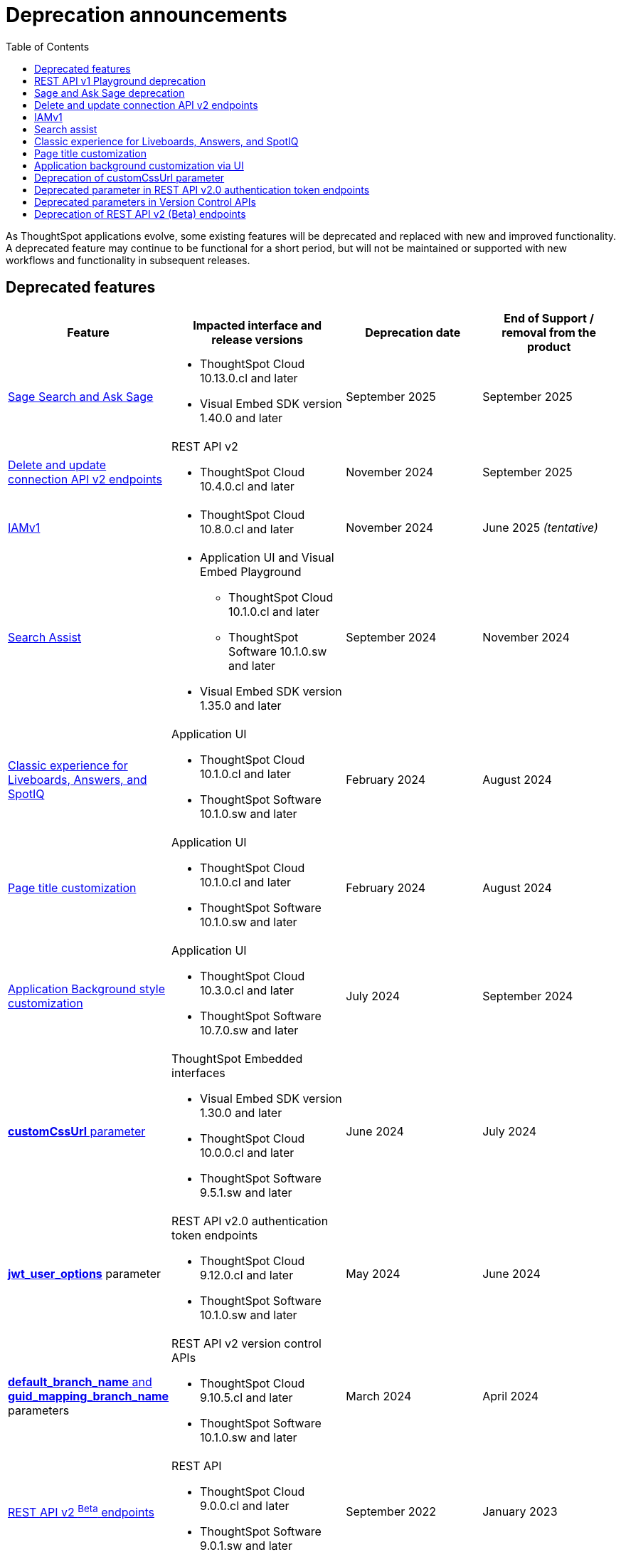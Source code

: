 = Deprecation announcements
:toc: true
:toclevels: 1

:page-title: Deprecation announcements
:page-pageid: deprecated-features
:page-description: This article lists features deprecated and no longer supported in ThoughtSpot Embedded

As ThoughtSpot applications evolve, some existing features will be deprecated and replaced with new and improved functionality. A deprecated feature may continue to be functional for a short period, but will not be maintained or supported with new workflows and functionality in subsequent releases.

== Deprecated features

[width="100%" cols="4,5,4,4"]
[options='header']
|=====
|Feature|Impacted interface and release versions|Deprecation date |End of Support / removal from the product
a|xref:deprecated-features.adoc#SageDeprecationNotice[Sage Search and Ask Sage] a|
* ThoughtSpot Cloud 10.13.0.cl and later
* Visual Embed SDK version 1.40.0 and later
| September 2025 | September 2025
a|xref:deprecated-features.adoc#connectionAPIs[Delete and update connection API v2 endpoints]

a|REST API v2 +

* ThoughtSpot Cloud 10.4.0.cl and later|November 2024 a| September 2025

|xref:deprecated-features.adoc#IAMv1[IAMv1] a|

* ThoughtSpot Cloud 10.8.0.cl and later

|November 2024 | June 2025 __(tentative)__

|xref:deprecated-features.adoc#_search_assist[Search Assist] a|
* Application UI and Visual Embed Playground +
** ThoughtSpot Cloud 10.1.0.cl and later
** ThoughtSpot Software 10.1.0.sw and later

* Visual Embed SDK version 1.35.0 and later
|September 2024 | November 2024

|xref:deprecated-features.adoc#classicExpDeprecation[Classic experience for Liveboards, Answers, and SpotIQ] a|Application UI +

* ThoughtSpot Cloud 10.1.0.cl and later
* ThoughtSpot Software 10.1.0.sw and later|February 2024| August 2024
|xref:deprecated-features.adoc#_page_title_customization[Page title customization] a|Application UI +

* ThoughtSpot Cloud 10.1.0.cl and later
* ThoughtSpot Software 10.1.0.sw and later|February 2024| August 2024
|xref:deprecated-features.adoc#_application_background_customization_via_ui[Application Background style customization] a|Application UI +

* ThoughtSpot Cloud 10.3.0.cl and later
* ThoughtSpot Software 10.7.0.sw and later |July 2024|September 2024
|xref:deprecated-features.adoc#_deprecation_of_customcssurl_parameter[*customCssUrl* parameter] a|ThoughtSpot Embedded interfaces +

* Visual Embed SDK version 1.30.0 and later
* ThoughtSpot Cloud 10.0.0.cl and later
* ThoughtSpot Software 9.5.1.sw and later|June 2024|July 2024
a|xref:deprecated-features.adoc#_deprecated_parameter_in_rest_api_v2_0_authentication_token_endpoints[*jwt_user_options*] parameter a| REST API v2.0 authentication token endpoints +

* ThoughtSpot Cloud 9.12.0.cl and later
* ThoughtSpot Software 10.1.0.sw and later
|May 2024 | June 2024
|xref:deprecated-features.adoc#_deprecated_parameters_in_version_control_apis[*default_branch_name* and *guid_mapping_branch_name*] parameters a|REST API v2 version control APIs

* ThoughtSpot Cloud 9.10.5.cl and later
* ThoughtSpot Software 10.1.0.sw and later|March 2024|April 2024

|xref:deprecated-features.adoc#_deprecation_of_rest_api_v2_beta_endpoints[REST API v2 ^Beta^ endpoints] a|REST API +

* ThoughtSpot Cloud 9.0.0.cl and later
* ThoughtSpot Software 9.0.1.sw and later
|September 2022| January 2023
||||
|=====

[#restApiPlayground]
== REST API v1 Playground deprecation

The REST API v1 Playground experience that is currently available from the *Develop* page of the ThoughtSpot UI will be removed from the UI in the 10.14.0.cl release version.

Impact on your instance::
Only the REST API v1 Playground will be removed from the ThoughtSpot UI. However, the REST API v1 endpoints will still be available for API calls from client applications and will continue to function as usual.

Recommended action::
When the REST API v1 Playground is no longer available in the ThoughtSpot UI, use the xref:rest-api-reference.adoc[REST API v1 Reference Guide] for information about the REST API v1 endpoints, request and response flows. Additionally, ThoughtSpot recommends that you gradually migrate your application workflows to REST API v2 endpoints. The REST API v2 framework is regularly updated with new enhancements and bug fixes, and also offers a more standardized API experience.

[#SageDeprecationNotice]
== Sage and Ask Sage deprecation

The Sage Search (the legacy Natural Language Search interface) and *Ask Sage* features will be deprecated in version 10.13.0.cl, which is scheduled for release in September 2025.
Along with this, the xref:SageEmbed.adoc[SageEmbed] library in the Visual Embed SDK will also be deprecated.

//with no new enhancements or bug fixes supported after July 2025.

Impact on your instance::
This change will impact all ThoughtSpot instances and applications that use the xref:embed-nls.adoc[Natural Language Search (legacy) interface embedded using the SageEmbed] library in Visual Embed SDK.

Recommended action::
Customers using the legacy Natural Language Search interface and *Ask Sage* in their embedding applications are advised to upgrade to Spotter. We recommend that you start using Spotter by the 10.11.0.cl release (July 2025), so that you have sufficient time to test your rollout. +
Spotter provides advanced natural language search capabilities and a conversational interface to allow users to interact with the AI analyst and ask follow-up questions. To know more about Spotter and learn how to embed Spotter in your embedding application, refer to the following documentation:

* link:https://www.thoughtspot.com/product/ai-analyst[About Spotter, window=_blank]
* xref:embed-spotter.adoc[How to embed Spotter]
* link:https://docs.thoughtspot.com/cloud/latest/spotter[How to use Spotter, window=_blank]
+
For additional queries and assistance, contact ThoughtSpot Support.

[#connectionAPIs]
== Delete and update connection API v2 endpoints
The following Connection API v2 endpoints are deprecated and will be removed from the product in September 2025: +

* +++<a href="{{navprefix}}/restV2-playground?apiResourceId=http%2Fapi-endpoints%2Fconnections%2Fdelete-connection">POST /api/rest/2.0/connection/delete</a>+++
* +++<a href="{{navprefix}}/restV2-playground?apiResourceId=http%2Fapi-endpoints%2Fconnections%2Fupdate-connection">POST /api/rest/2.0/connection/update </a>+++

**Effective from** +
ThoughtSpot Cloud 10.4.0.cl

=== Recommended action
Use the following API endpoints to update and delete connection objects: +

* +++<a href="{{navprefix}}/restV2-playground?apiResourceId=http%2Fapi-endpoints%2Fconnections%2Fupdate-connection-v2">POST /api/rest/2.0/connections/{connection_identifier}/update </a>+++
* +++<a href="{{navprefix}}/restV2-playground?apiResourceId=http%2Fapi-endpoints%2Fconnections%2Fdelete-connection-v2">POST /api/rest/2.0/connections/{connection_identifier}/delete </a>+++

Note that the `connection_identifier` in both these endpoints is a path parameter and must be included in the request URLs for update and delete operations.

[#IAMv1]
== IAMv1
Identity and Access Management (IAMv1) will be deprecated for all ThoughtSpot embedded customers tentatively in 10.8.0.cl. IAMv2 will be enabled on ThoughtSpot instances during maintenance windows from 10.4.0.cl onwards.

Effective from::
* ThoughtSpot Cloud 10.8.0.cl

=== Recommended action

* Ensure that you are ready for migration by reviewing and following the link:https://docs.thoughtspot.com/cloud/latest/okta-iam#_before_migrating_to_iam_v2[steps in the product documentation, window=_blank], so that there is no login disruption for your users after migration. +
For more information, see link:https://docs.thoughtspot.com/cloud/latest/okta-iam[Identity and Access Management V2, window=_blank].
* Accept in-product notifications for IAM updates.
* Contact link:https://community.thoughtspot.com/customers/s/contactsupport[ThoughtSpot Support] for assistance.

== Search assist

The Search Assist feature in **Data workspace** > **Worksheets** is deprecated. Due to this, the **Enable Search Assist** checkbox in the Visual Embed Playground and `enableSearchAssist` property in the SDK may not show the intended result.

Effective from::
* ThoughtSpot Cloud 10.1.0.cl
* ThoughtSpot Software 10.1.0.sw

Recommended action::
The Search Assist feature for Worksheets and the **Enable Search Assist** checkbox in Search Embed Playground will be removed from ThoughtSpot application in 10.4.0.cl. If your embedding application uses the `enableSearchAssist` property, you may want to update your deployment.

[#classicExpDeprecation]
== Classic experience for Liveboards, Answers, and SpotIQ
Starting from 10.1.0.cl, classic experience for Liveboards, Answers, and SpotIQ will no longer be available. On ThoughtSpot embedded instances, developers will no longer be able to switch to the Liveboard classic experience using the `liveboardV2` parameter in the Visual Embed SDK.

Effective from::
* ThoughtSpot Cloud 10.1.0.cl
* ThoughtSpot Software 10.1.0.sw

=== Recommended action
If you are using Liveboards in the classic experience mode, note that the new experience will become the only available option when your instance is upgraded to 10.1.0.cl. On ThoughtSpot embedded instances, the `"liveboardv2":"false"` setting in the SDK becomes invalid as classic experience will no longer be available.

== Page title customization
The Page title customization option on the **Admin** > **Style customization** and **Develop** > **Customizations** > **Styles** page is deprecated and removed from the UI. The **Page title** customization setting allowed administrators and developers to customize the title of the browser tab for ThoughtSpot application pages. This setting is deprecated to allow administrators to use the **Product name** parameter in the **Admin** > **Onboarding** page as a single setting to customize product name for all purposes.

Effective from::
* ThoughtSpot Cloud 10.1.0.cl
* ThoughtSpot Software 10.1.0.sw

=== Recommended action
If you have customized the **Page title** setting, after your instance is upgraded to 10.1.0.cl, the browser tab loading ThoughtSpot application pages will display the title in the following format:

* Liveboard or Answer page - `<Object name> | <Product name>`
* Other application pages - `<Product name>`

Administrators can use the **Product name** parameter in the **Admin** > **Onboarding** page to customize the product name displayed in browser tab titles.

Note that this change will not impact full application embedding if your host application uses its own browser tab titles.

== Application background customization via UI

The application background customization option that is currently available on the **Admin** > **Style customization** and **Develop** > **Customizations** > **Styles** will be deprecated in the upcoming version.

Effective from::
* ThoughtSpot Cloud 10.3.0.cl
* ThoughtSpot Software 10.7.0.sw

=== Recommended action
To customize the background color of ThoughtSpot application, use the `--ts-var-root-background` CSS variable available with the CSS customization framework and Visual Embed SDK. For more information, see xref:css-customization.adoc[CSS customization framework].

== Deprecation of customCssUrl parameter

The `customCssUrl` parameter in the xref:EmbedConfig.adoc#_customcssurl[EmbedConfig interface] in the Visual Embed SDK is deprecated and will not be supported in future release versions.

Effective from::
* Visual Embed SDK version 1.30.0
* ThoughtSpot Cloud 10.0.0.cl
* ThoughtSpot Software 9.5.1.sw

=== Recommended action
If you are using the xref:css-customization.adoc[CSS variables and overrides] feature to rebrand or customize embedded pages, no action is required. However, if your implementation uses the `customCssUrl` parameter in the xref:EmbedConfig.adoc#_customcssurl[EmbedConfig interface] to point to a custom CSS file, ThoughtSpot recommends switching to the `customCSSUrl` property in the xref:CustomStyles.adoc#_customcssurl[customizations interface] in the `init` code as shown in this example:

[source,JavaScript]
----
init({
  thoughtSpotHost: "https://<ThoughtSpot-Host>",
  authType: AuthType.None,
  customizations: {
    style: {
       customCSSUrl: 'https://cdn.jsdelivr.net/cssfilename.css',
    },
  },
});
----

If you are embedding ThoughtSpot without the SDK, you can switch to Visual Embed SDK and use the customization framework, or contact ThoughtSpot Support to configure your embed to point to your custom CSS file.

== Deprecated parameter in REST API v2.0 authentication token endpoints

The `jwt_user_options` object property in `/api/rest/2.0/auth/token/full` and `/api/rest/2.0/auth/token/object` is deprecated.

Effective from::
* ThoughtSpot Cloud 9.12.0.cl
* ThoughtSpot Software 10.1.0.sw

=== Recommended action
Use the `user_parameters` property available with the `/api/rest/2.0/auth/token/full` and `/api/rest/2.0/auth/token/object` endpoints to define security entitlements to a user session. +
For more information, see xref:abac-user-parameters.adoc[ABAC via token][beta betaBackground]^Beta^.

== Deprecated parameters in Version Control APIs

The `default_branch_name` and `guid_mapping_branch_name` parameters available with the  `/api/rest/2.0/vcs/git/config/create` and  `/api/rest/2.0/vcs/git/config/update` endpoints are deprecated.

Effective from::
* ThoughtSpot Cloud 9.10.5.cl
* ThoughtSpot Software 10.1.0.sw

=== Recommended action

* `default_branch_name` is replaced by the `commit_branch_name` parameter.
* `guid_mapping_branch_name` is replaced by the `configuration_branch_name` parameter.

Use the new parameters to configure Git branches for version control. For more information, see xref:version_control.adoc[Git integration and version control].

== Deprecation of REST API v2 (Beta) endpoints

The REST API v2 [beta betaBackground]^Beta^ endpoints are deprecated from 8.10.0.cl release. These API endpoints will remain functional but will not be accessible from the REST API Playground page from 9.0.0.cl onwards.

Effective from::
* ThoughtSpot Cloud 8.10.0.cl
* ThoughtSpot Software 9.0.1.sw

=== Recommended action
If your current deployment uses REST API v2 [beta betaBackground]^Beta^ endpoints, your implementation may continue to work. However, we recommend transitioning to the REST API v2.0 endpoints as and when ThoughtSpot rolls out the new APIs for production use cases and General Availability (GA).

=== REST API SDK for v2 (Beta) endpoints
The REST API v2 [beta betaBackground]^Beta^ SDK is deprecated from 8.8.0.cl onwards. ThoughtSpot does not recommend using REST API SDK to call REST API v2 [beta betaBackground]^Beta^ v2.0 endpoints.

Effective from::
* ThoughtSpot Cloud 8.8.0.cl
* ThoughtSpot Software 9.0.1.sw

=== Recommended action
Use the new version of REST API v2.0 endpoints and SDK versions available for these endpoints. For more information, see xref:rest-api-sdk-libraries.adoc[REST API v2.0 SDKs].

==== Documentation
Starting from 9.0.0.cl, the API documentation for the REST API v2 [beta betaBackground]^Beta^ endpoints will not be accessible from the REST API Playground in ThoughtSpot.
For information about the REST API v2 [beta betaBackground]^Beta^ endpoints, see xref:rest-api-v2-reference-beta.adoc[REST API v2 ^Beta^ reference].

Recommended action::
For information about REST API v2.0 endpoints, refer to the following articles and visit the link:{{navprefix}}/restV2-playground?apiResourceId=http%2Fgetting-started%2Fintroduction[REST API v2 Playground].

* xref:rest-api-v2-getstarted.adoc[REST API v2.0]
* xref:rest-api-v1v2-comparison.adoc[REST API v1 and v2.0 comparison]
